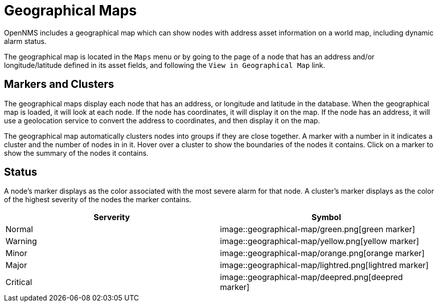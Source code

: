 # Geographical Maps

OpenNMS includes a geographical map which can show nodes with address asset information on a world map, including dynamic alarm status.

The geographical map is located in the `Maps` menu or by going to the page of a node that has an address and/or longitude/latitude defined in its asset fields, and following the `View in Geographical Map` link.

## Markers and Clusters

The geographical maps display each node that has an address, or longitude and latitude in the database. When the geographical map is loaded, it will look at each node. If the node has coordinates, it will display it on the map. If the node has an address, it will use a geolocation service to convert the address to coordinates, and then display it on the map.

The geographical map automatically clusters nodes into groups if they are close together. 
A marker with a number in it indicates a cluster and the number of nodes in in it.
Hover over a cluster to show the boundaries of the nodes it contains. 
Click on a marker to show the summary of the nodes it contains.

## Status

A node's marker displays as the color associated with the most severe alarm for that node. 
A cluster's marker displays as the color of the highest severity of the nodes the marker contains.

[options="header"]
[cols="2*"]
|====
| Serverity
| Symbol

| Normal
| image::geographical-map/green.png[green marker]

| Warning
| image::geographical-map/yellow.png[yellow marker] 

| Minor
| image::geographical-map/orange.png[orange marker]

| Major
| image::geographical-map/lightred.png[lightred marker]

| Critical
| image::geographical-map/deepred.png[deepred marker]

|====